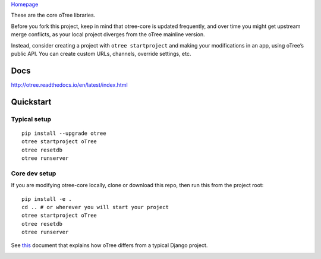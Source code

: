 `Homepage`_

These are the core oTree libraries.

Before you fork this project, keep in mind that otree-core is updated
frequently, and over time you might get upstream merge conflicts, as
your local project diverges from the oTree mainline version.

Instead, consider creating a project with ``otree startproject`` and
making your modifications in an app, using oTree’s public API. You can
create custom URLs, channels, override settings, etc.

Docs
----

http://otree.readthedocs.io/en/latest/index.html

Quickstart
----------

Typical setup
~~~~~~~~~~~~~

::

    pip install --upgrade otree
    otree startproject oTree
    otree resetdb
    otree runserver

Core dev setup
~~~~~~~~~~~~~~

If you are modifying otree-core locally, clone or download this repo,
then run this from the project root:

::

    pip install -e .
    cd .. # or wherever you will start your project
    otree startproject oTree
    otree resetdb
    otree runserver

See `this`_ document that explains how oTree differs from a typical
Django project.

|Build Status|

.. _Homepage: http://www.otree.org/
.. _this: http://otree.readthedocs.io/en/latest/django.html

.. |Build Status| image:: https://travis-ci.org/oTree-org/otree-core.svg?branch=master
   :target: https://travis-ci.org/oTree-org/otree-core